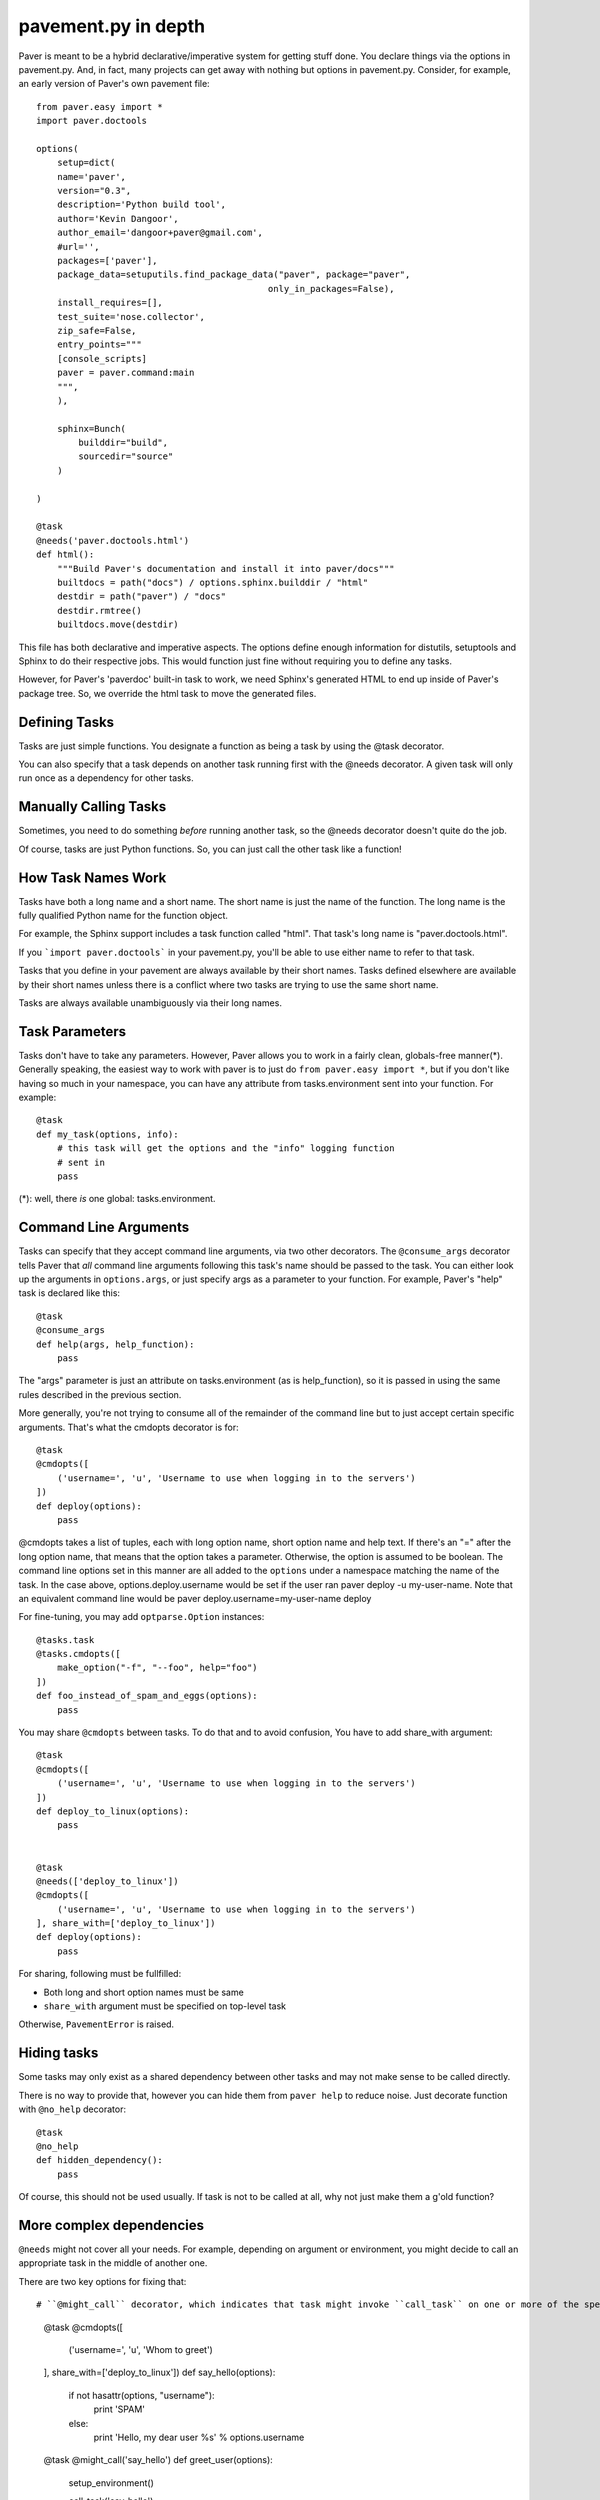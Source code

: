 .. _pavement:

pavement.py in depth
====================

Paver is meant to be a hybrid declarative/imperative system for getting stuff done.
You declare things via the options in pavement.py. And, in fact, many projects
can get away with nothing but options in pavement.py. Consider, for example,
an early version of Paver's own pavement file::
  
  from paver.easy import *
  import paver.doctools

  options(
      setup=dict(
      name='paver',
      version="0.3",
      description='Python build tool',
      author='Kevin Dangoor',
      author_email='dangoor+paver@gmail.com',
      #url='',
      packages=['paver'],
      package_data=setuputils.find_package_data("paver", package="paver",
                                              only_in_packages=False),
      install_requires=[],
      test_suite='nose.collector',
      zip_safe=False,
      entry_points="""
      [console_scripts]
      paver = paver.command:main
      """,
      ),
    
      sphinx=Bunch(
          builddir="build",
          sourcedir="source"
      )
    
  )

  @task
  @needs('paver.doctools.html')
  def html():
      """Build Paver's documentation and install it into paver/docs"""
      builtdocs = path("docs") / options.sphinx.builddir / "html"
      destdir = path("paver") / "docs"
      destdir.rmtree()
      builtdocs.move(destdir)


This file has both declarative and imperative aspects. The options define 
enough information for distutils, setuptools and Sphinx to do their
respective jobs. This would function just fine without requiring you
to define any tasks.

However, for Paver's 'paverdoc' built-in task to work, we need
Sphinx's generated HTML to end up inside of Paver's package tree.
So, we override the html task to move the generated files.

Defining Tasks
--------------

Tasks are just simple functions. You designate a function as being a
task by using the @task decorator.

You can also specify that a task depends on another task running
first with the @needs decorator. A given task will only run once
as a dependency for other tasks.

Manually Calling Tasks
----------------------

Sometimes, you need to do something `before` running another task, so
the @needs decorator doesn't quite do the job.

Of course, tasks are just Python functions. So, you can just call the
other task like a function! 

How Task Names Work
---------------------

Tasks have both a long name and a short name. The short name is just
the name of the function. The long name is the fully qualified Python
name for the function object.

For example, the Sphinx support includes a task function called "html".
That task's long name is "paver.doctools.html".

If you ```import paver.doctools``` in your pavement.py, you'll be able 
to use either name to refer to that task.

Tasks that you define in your pavement are always available by their
short names. Tasks defined elsewhere are available by their short names
unless there is a conflict where two tasks are trying to use the same
short name.

Tasks are always available unambiguously via their long names.

Task Parameters
---------------

Tasks don't have to take any parameters. However, Paver allows you to work
in a fairly clean, globals-free manner(*). Generally speaking, the easiest way
to work with paver is to just do ``from paver.easy import *``, but if you
don't like having so much in your namespace, you can have any attribute
from tasks.environment sent into your function. For example::

    @task
    def my_task(options, info):
        # this task will get the options and the "info" logging function
        # sent in
        pass

(*): well, there *is* one global: tasks.environment.
  
Command Line Arguments
----------------------

Tasks can specify that they accept command line arguments, via two 
other decorators. The ``@consume_args`` decorator tells Paver that *all* 
command line arguments following this task's name should be passed to the 
task. You can either look up the arguments in ``options.args``, or just 
specify args as a parameter to your function. For example, Paver's "help" 
task is declared like this::

    @task
    @consume_args
    def help(args, help_function):
        pass
        
The "args" parameter is just an attribute on tasks.environment (as is
help_function), so it is passed in using the same rules described in the
previous section.

More generally, you're not trying to consume all of the remainder of the
command line but to just accept certain specific arguments. That's what
the cmdopts decorator is for::

    @task
    @cmdopts([
        ('username=', 'u', 'Username to use when logging in to the servers')
    ])
    def deploy(options):
        pass
        
@cmdopts takes a list of tuples, each with long option name, short option name
and help text. If there's an "=" after the long option name, that means
that the option takes a parameter. Otherwise, the option is assumed to be
boolean. The command line options set in this manner are all added to
the ``options`` under a namespace matching the name of the task. In the
case above, options.deploy.username would be set if the user ran
paver deploy -u my-user-name. Note that an equivalent command line would be
paver deploy.username=my-user-name deploy

For fine-tuning, you may add ``optparse.Option`` instances::

    @tasks.task
    @tasks.cmdopts([
        make_option("-f", "--foo", help="foo")
    ])
    def foo_instead_of_spam_and_eggs(options):
        pass


You may share ``@cmdopts`` between tasks. To do that and to avoid confusion,
You have to add share_with argument::

    @task
    @cmdopts([
        ('username=', 'u', 'Username to use when logging in to the servers')
    ])
    def deploy_to_linux(options):
        pass


    @task
    @needs(['deploy_to_linux'])
    @cmdopts([
        ('username=', 'u', 'Username to use when logging in to the servers')
    ], share_with=['deploy_to_linux'])
    def deploy(options):
        pass


For sharing, following must be fullfilled:

* Both long and short option names must be same
* ``share_with`` argument must be specified on top-level task

Otherwise, ``PavementError`` is raised.

Hiding tasks
---------------

Some tasks may only exist as a shared dependency between other tasks and may not
make sense to be called directly.

There is no way to provide that, however you can hide them from ``paver help``
to reduce noise. Just decorate function with ``@no_help`` decorator::

    @task
    @no_help
    def hidden_dependency():
        pass

Of course, this should not be used usually. If task is not to be called at all,
why not just make them a g'old function?

More complex dependencies
--------------------------

``@needs`` might not cover all your needs. For example, depending on argument
or environment, you might decide to call an appropriate task in the middle of
another one.

There are two key options for fixing that::

# ``@might_call`` decorator, which indicates that task might invoke ``call_task`` on one or more of the specified tasks. This allows you to provide command line options to task that might be called (it is inserted in dependency chain)::

    @task
    @cmdopts([
        ('username=', 'u', 'Whom to greet')
    ], share_with=['deploy_to_linux'])
    def say_hello(options):
        if not hasattr(options, "username"):
            print 'SPAM'
        else:
            print 'Hello, my dear user %s' % options.username


    @task
    @might_call('say_hello')
    def greet_user(options):
        setup_environment()

        call_task('say_hello')

        do_cleanup()

# Providing options and arguments to another tasks directly. Options are provided with final assignet value::

    @task
    @cmdopts([
        ('long-username=', 'u', 'Whom to greet')
    ], share_with=['deploy_to_linux'])
    def say_hello(options):
        if not hasattr(options, "username"):
            print 'SPAM'
        else:
            print 'Hello, my dear user %s' % options.long_username


    @task
    def greet_user(options):
        call_task('say_hello', options={
            'long_username' : 'Kitty'
        })

